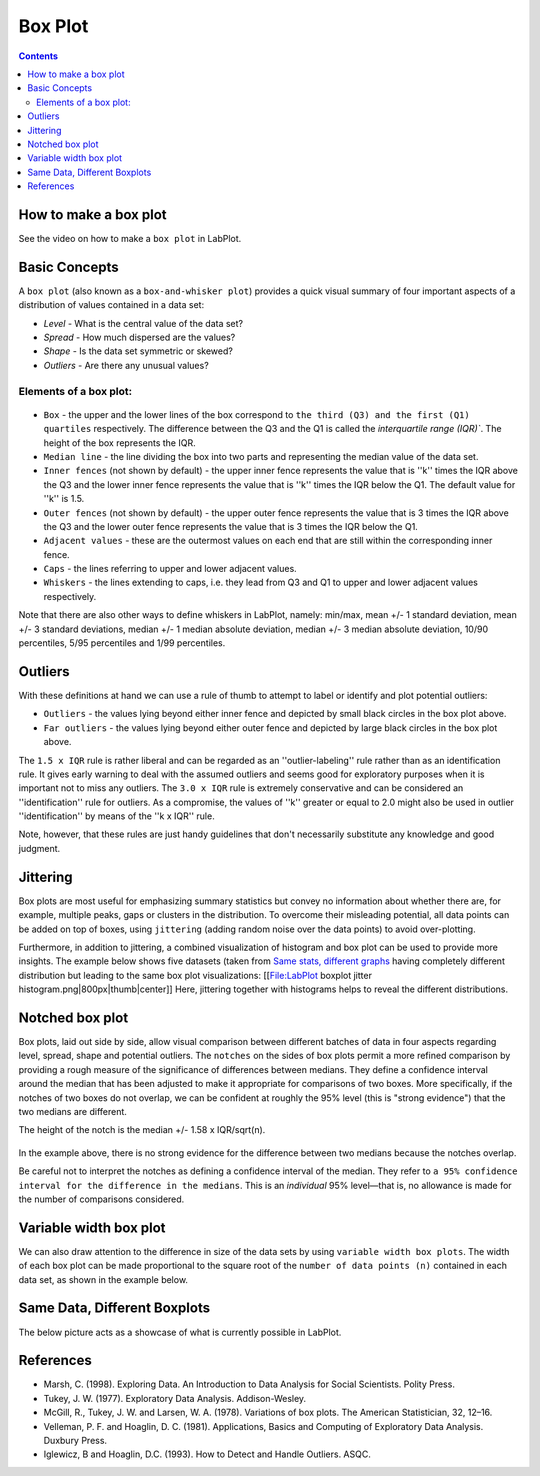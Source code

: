 .. _2D_plotting_boxplot:

Box Plot
===================

.. contents::

How to make a box plot
--------------------------

See the video on how to make a ``box plot`` in LabPlot.


.. youtube:: bmEQbOlqKF4
   :align: left
   :width: 650px

Basic Concepts
----------------------

A ``box plot`` (also known as a ``box-and-whisker plot``) provides a quick visual summary of four important aspects of a distribution of values contained in a data set:

- *Level* - What is the central value of the data set?
- *Spread* - How much dispersed are the values?
- *Shape* - Is the data set symmetric or skewed?
- *Outliers* - Are there any unusual values?

Elements of a box plot:
~~~~~~~~~~~~~~~~~~~~~~~~~

.. figure:: images/LabPlot_boxplot_elements.png
    :alt:
    :align: center
    :width: 650px

- ``Box`` -  the upper and the lower lines of the box correspond to ``the third (Q3) and the first (Q1) quartiles`` respectively. The difference between the Q3 and the Q1 is called the `interquartile range (IQR)``. The height of the box represents the IQR.
- ``Median line`` - the line dividing the box into two parts and representing the median value of the data set.
- ``Inner fences`` (not shown by default) - the upper inner fence represents the value that is ''k'' times the IQR above the Q3 and the lower inner fence represents the value that is ''k'' times the IQR below the Q1. The default value for ''k'' is 1.5.
- ``Outer fences`` (not shown by default) - the upper outer fence represents the value that is 3 times the IQR above the Q3 and the lower outer fence represents the value that is 3 times the IQR below the Q1.
- ``Adjacent values`` - these are the outermost values on each end that are still within the corresponding inner fence.
- ``Caps`` - the lines referring to upper and lower adjacent values.
- ``Whiskers`` - the lines extending to caps, i.e. they lead from Q3 and Q1 to upper and lower adjacent values respectively.

Note that there are also other ways to define whiskers in LabPlot, namely: min/max, mean +/- 1 standard deviation, mean +/- 3 standard deviations, median +/- 1 median absolute deviation, median +/- 3 median absolute deviation, 10/90 percentiles, 5/95 percentiles and 1/99 percentiles.

Outliers
--------------

With these definitions at hand we can use a rule of thumb to attempt to label or identify and plot potential outliers:

- ``Outliers`` - the values lying beyond either inner fence and depicted by small black circles in the box plot above.
- ``Far outliers`` - the values lying beyond either outer fence and depicted by large black circles in the box plot above.

The ``1.5 x IQR`` rule is rather liberal and can be regarded as an ''outlier-labeling'' rule rather than as an identification rule. It gives early warning to deal with the assumed outliers and seems good for exploratory purposes when it is important not to miss any outliers. The ``3.0 x IQR`` rule is extremely conservative and can be considered an ''identification'' rule for outliers. As a compromise, the values of ''k'' greater or equal to 2.0 might also be used in outlier ''identification'' by means of the ''k x IQR'' rule.

Note, however, that these rules are just handy guidelines that don't necessarily substitute any knowledge and good judgment.

Jittering
---------------
Box plots are most useful for emphasizing summary statistics but convey no information about whether there are, for example, multiple peaks, gaps or clusters in the distribution. To overcome their misleading potential, all data points can be added on top of boxes, using ``jittering`` (adding random noise over the data points) to avoid over-plotting.

Furthermore, in addition to jittering, a combined visualization of histogram and box plot can be used to provide more insights. The example below shows five datasets (taken from `Same stats, different graphs <https://www.autodesk.com/research/publications/same-stats-different-graphs>`_ having completely different distribution but leading to the same box plot visualizations:
[[File:LabPlot boxplot jitter histogram.png|800px|thumb|center]]
Here, jittering together with histograms helps to reveal the different distributions.

Notched box plot
---------------------
Box plots, laid out side by side, allow visual comparison between different batches of data in four aspects regarding level, spread, shape and potential outliers. The ``notches`` on the sides of box plots permit a more refined comparison by providing a rough measure of the significance of differences between medians. They define a confidence interval around the median that has been adjusted to make it appropriate for comparisons of two boxes. More specifically, if the notches of two boxes do not overlap, we can be confident at roughly the 95% level (this is "strong evidence") that the two medians are different.

The height of the notch is the median +/- 1.58 x IQR/sqrt(n).

.. figure:: images/Labplot_boxplot_notches.png
    :alt:
    :align: center
    :width: 650px

In the example above, there is no strong evidence for the difference between two medians because the notches overlap.

Be careful not to interpret the notches as defining a confidence interval of the median. They refer to ``a 95% confidence interval for the difference in the medians``. This is an `individual` 95% level—that is, no allowance is made for the number of comparisons considered.

Variable width box plot
---------------------------

We can also draw attention to the difference in size of the data sets by using ``variable width box plots``. The width of each box plot can be made proportional to the square root of the ``number of data points (n)`` contained in each data set, as shown in the example below.

.. figure:: images/Labplot_boxplot_var_width.png
    :alt:
    :align: center
    :width: 650px

Same Data, Different Boxplots
--------------------------------

The below picture acts as a showcase of what is currently possible in LabPlot.

.. figure:: images/Different_boxplots.png
    :alt:
    :align: center
    :width: 650px

References
-----------------

- Marsh, C. (1998). Exploring Data. An Introduction to Data Analysis for Social Scientists. Polity Press.
- Tukey, J. W. (1977). Exploratory Data Analysis. Addison-Wesley.
- McGill, R., Tukey, J. W. and Larsen, W. A. (1978). Variations of box plots. The American Statistician, 32, 12–16.
- Velleman, P. F. and Hoaglin, D. C. (1981). Applications, Basics and Computing of Exploratory Data Analysis. Duxbury Press.
- Iglewicz, B and Hoaglin, D.C. (1993). How to Detect and Handle Outliers. ASQC.
